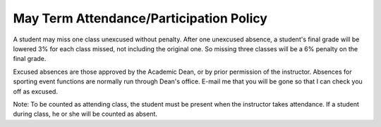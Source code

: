 May Term Attendance/Participation Policy
^^^^^^^^^^^^^^^^^^^^^^^^^^^^^^^^^^^^^^^^

A student may miss one class unexcused without penalty. After one
unexcused absence, a student's final grade will be lowered 3% for each class
missed, not including the original one. So missing three classes will be a
6% penalty on the final grade.

Excused absences are those approved by the Academic Dean, or by prior permission
of the instructor. Absences for sporting event functions are normally run
through Dean's office. E-mail me that you will be gone so that I can check
you off as excused.

Note: To be counted as attending class, the student must be present when the
instructor takes attendance. If a student during class, he or she will be
counted as absent.
